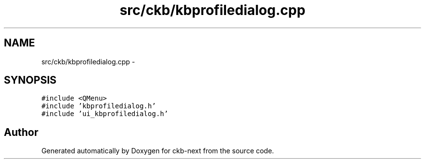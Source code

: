 .TH "src/ckb/kbprofiledialog.cpp" 3 "Sat May 27 2017" "Version v0.2.8 at branch all-mine" "ckb-next" \" -*- nroff -*-
.ad l
.nh
.SH NAME
src/ckb/kbprofiledialog.cpp \- 
.SH SYNOPSIS
.br
.PP
\fC#include <QMenu>\fP
.br
\fC#include 'kbprofiledialog\&.h'\fP
.br
\fC#include 'ui_kbprofiledialog\&.h'\fP
.br

.SH "Author"
.PP 
Generated automatically by Doxygen for ckb-next from the source code\&.
